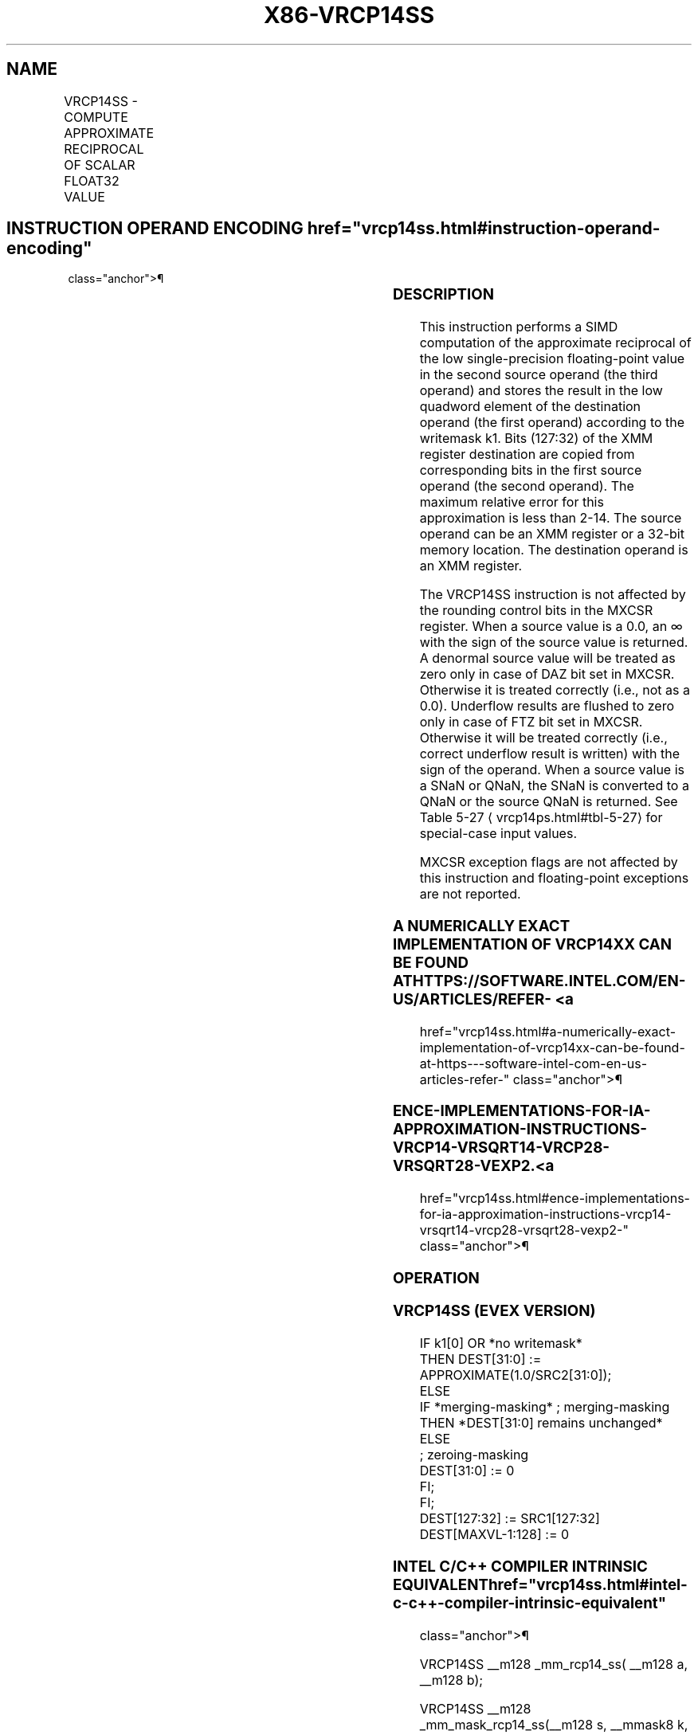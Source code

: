 '\" t
.nh
.TH "X86-VRCP14SS" "7" "December 2023" "Intel" "Intel x86-64 ISA Manual"
.SH NAME
VRCP14SS - COMPUTE APPROXIMATE RECIPROCAL OF SCALAR FLOAT32 VALUE
.TS
allbox;
l l l l l 
l l l l l .
\fBOpcode/Instruction\fP	\fBOp/En\fP	\fB64/32 bit Mode Support\fP	\fBCPUID Feature Flag\fP	\fBDescription\fP
T{
EVEX.LLIG.66.0F38.W0 4D /r VRCP14SS xmm1 {k1}{z}, xmm2, xmm3/m32
T}	A	V/V	AVX512F	T{
Computes the approximate reciprocal of the scalar single-precision floating-point value in xmm3/m32 and stores the results in xmm1 using writemask k1. Also, upper double precision floating-point value (bits[127:32]) from xmm2 is copied to xmm1[127:32]\&.
T}
.TE

.SH INSTRUCTION OPERAND ENCODING  href="vrcp14ss.html#instruction-operand-encoding"
class="anchor">¶

.TS
allbox;
l l l l l l 
l l l l l l .
\fBOp/En\fP	\fBTuple Type\fP	\fBOperand 1\fP	\fBOperand 2\fP	\fBOperand 3\fP	\fBOperand 4\fP
A	Tuple1 Scalar	ModRM:reg (w)	EVEX.vvvv (r)	ModRM:r/m (r)	N/A
.TE

.SS DESCRIPTION
This instruction performs a SIMD computation of the approximate
reciprocal of the low single-precision floating-point value in the
second source operand (the third operand) and stores the result in the
low quadword element of the destination operand (the first operand)
according to the writemask k1. Bits (127:32) of the XMM register
destination are copied from corresponding bits in the first source
operand (the second operand). The maximum relative error for this
approximation is less than 2-14\&. The source operand can be an
XMM register or a 32-bit memory location. The destination operand is an
XMM register.

.PP
The VRCP14SS instruction is not affected by the rounding control bits in
the MXCSR register. When a source value is a 0.0, an ∞ with the sign of
the source value is returned. A denormal source value will be treated as
zero only in case of DAZ bit set in MXCSR. Otherwise it is treated
correctly (i.e., not as a 0.0). Underflow results are flushed to zero
only in case of FTZ bit set in MXCSR. Otherwise it will be treated
correctly (i.e., correct underflow result is written) with the sign of
the operand. When a source value is a SNaN or QNaN, the SNaN is
converted to a QNaN or the source QNaN is returned. See Table
5-27
\[la]vrcp14ps.html#tbl\-5\-27\[ra] for special-case input values.

.PP
MXCSR exception flags are not affected by this instruction and
floating-point exceptions are not reported.

.SS A NUMERICALLY EXACT IMPLEMENTATION OF VRCP14XX CAN BE FOUND AT HTTPS://SOFTWARE.INTEL.COM/EN-US/ARTICLES/REFER- <a
href="vrcp14ss.html#a-numerically-exact-implementation-of-vrcp14xx-can-be-found-at-https---software-intel-com-en-us-articles-refer-"
class="anchor">¶

.SS ENCE-IMPLEMENTATIONS-FOR-IA-APPROXIMATION-INSTRUCTIONS-VRCP14-VRSQRT14-VRCP28-VRSQRT28-VEXP2. <a
href="vrcp14ss.html#ence-implementations-for-ia-approximation-instructions-vrcp14-vrsqrt14-vrcp28-vrsqrt28-vexp2-"
class="anchor">¶

.SS OPERATION
.SS VRCP14SS (EVEX VERSION)
.EX
IF k1[0] OR *no writemask*
        THEN DEST[31:0] := APPROXIMATE(1.0/SRC2[31:0]);
    ELSE
        IF *merging-masking* ; merging-masking
            THEN *DEST[31:0] remains unchanged*
            ELSE
                    ; zeroing-masking
                DEST[31:0] := 0
        FI;
FI;
DEST[127:32] := SRC1[127:32]
DEST[MAXVL-1:128] := 0
.EE

.SS INTEL C/C++ COMPILER INTRINSIC EQUIVALENT  href="vrcp14ss.html#intel-c-c++-compiler-intrinsic-equivalent"
class="anchor">¶

.EX
VRCP14SS __m128 _mm_rcp14_ss( __m128 a, __m128 b);

VRCP14SS __m128 _mm_mask_rcp14_ss(__m128 s, __mmask8 k, __m128 a, __m128 b);

VRCP14SS __m128 _mm_maskz_rcp14_ss( __mmask8 k, __m128 a, __m128 b);
.EE

.SS SIMD FLOATING-POINT EXCEPTIONS  href="vrcp14ss.html#simd-floating-point-exceptions"
class="anchor">¶

.PP
None.

.SS OTHER EXCEPTIONS
See Table 2-51, “Type E5 Class
Exception Conditions.”

.SH COLOPHON
This UNOFFICIAL, mechanically-separated, non-verified reference is
provided for convenience, but it may be
incomplete or
broken in various obvious or non-obvious ways.
Refer to Intel® 64 and IA-32 Architectures Software Developer’s
Manual
\[la]https://software.intel.com/en\-us/download/intel\-64\-and\-ia\-32\-architectures\-sdm\-combined\-volumes\-1\-2a\-2b\-2c\-2d\-3a\-3b\-3c\-3d\-and\-4\[ra]
for anything serious.

.br
This page is generated by scripts; therefore may contain visual or semantical bugs. Please report them (or better, fix them) on https://github.com/MrQubo/x86-manpages.
